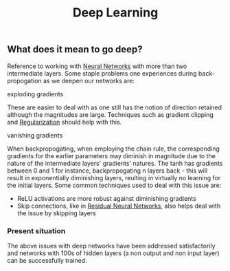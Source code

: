 :PROPERTIES:
:ID:       20230713T110040.814546
:END:
#+title: Deep Learning
#+filetags: :ml:ai:

** What does it mean to go deep?
Reference to working with [[id:bc56a36d-6b62-4e9c-b540-00528d72b3b5][Neural Networks]] with more than two intermediate layers.
Some staple problems one experiences during back-propogation as we deepen our networks are:
**** exploding gradients
These are easier to deal with as one still has the notion of direction retained although the magnitudes are large.
Techniques such as gradient clipping and [[id:2f33e97a-c064-4680-9951-9fdab284eb89][Regularization]] should help with this.
**** vanishing gradients
When backpropogating, when employing the chain rule, the corresponding gradients for the earlier parameters may diminish in magnitude due to the nature of the intermediate layers' gradients' natures. The tanh has gradients between 0 and 1 for instance, backpropogating n layers back - this will result in exponentially diminishing layers, reulting in virtually no learning for the initial layers.
Some common techniques used to deal with this issue are:
 - ReLU activations are more robust against diminishing gradients
 - Skip connections, like in [[id:325569c7-0b2f-478c-8792-e63702d4b1b6][Residual Neural Networks]], also helps deal with the issue by skipping layers



*** Present situation
The above issues with deep networks have been addressed satisfactorily and networks with 100s of hidden layers (a non output and non input layer) can be successfully trained.


